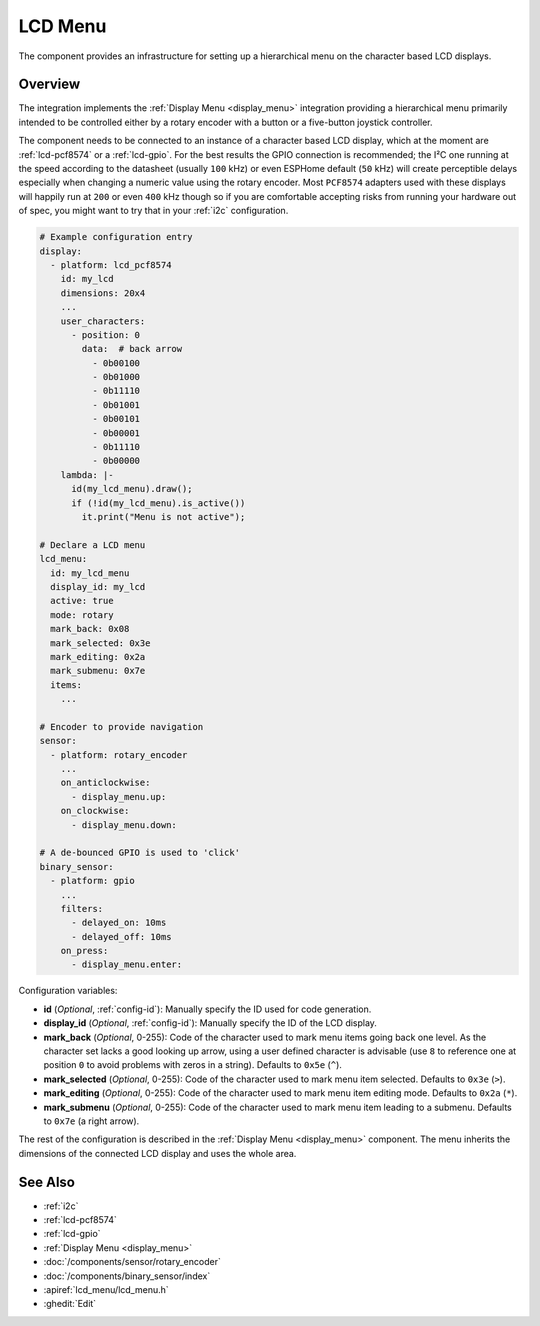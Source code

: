 LCD Menu
========

.. seo::
    :description: Instructions for setting up a simple hierarchical menu on displays.
    :image: lcd_menu.png

The component provides an infrastructure for setting up a hierarchical menu
on the character based LCD displays.


.. figure:: images/lcd_menu.png
    :align: center
    :width: 50.0%

.. _lcd_menu:

Overview
--------

The integration implements the :ref:`Display Menu <display_menu>` integration providing
a hierarchical menu primarily intended to be controlled either by a rotary encoder
with a button or a five-button joystick controller.

The component needs to be connected to an instance of a character based LCD display, which
at the moment are :ref:`lcd-pcf8574` or a :ref:`lcd-gpio`. For the best results the GPIO
connection is recommended; the I²C one running at the speed according to the datasheet
(usually ``100`` kHz) or even ESPHome default (``50`` kHz) will create perceptible delays especially
when changing a numeric value using the rotary encoder. Most ``PCF8574`` adapters used with
these displays will happily run at ``200`` or even ``400`` kHz though so if you are comfortable
accepting risks from running your hardware out of spec, you might want to try that
in your :ref:`i2c` configuration.

.. code-block:: yaml

    # Example configuration entry
    display:
      - platform: lcd_pcf8574
        id: my_lcd
        dimensions: 20x4
        ...
        user_characters:
          - position: 0
            data:  # back arrow
              - 0b00100
              - 0b01000
              - 0b11110
              - 0b01001
              - 0b00101
              - 0b00001
              - 0b11110
              - 0b00000
        lambda: |-
          id(my_lcd_menu).draw();
          if (!id(my_lcd_menu).is_active())
            it.print("Menu is not active");

    # Declare a LCD menu
    lcd_menu:
      id: my_lcd_menu
      display_id: my_lcd
      active: true
      mode: rotary
      mark_back: 0x08
      mark_selected: 0x3e
      mark_editing: 0x2a
      mark_submenu: 0x7e
      items:
        ...

    # Encoder to provide navigation
    sensor:
      - platform: rotary_encoder
        ...
        on_anticlockwise:
          - display_menu.up:
        on_clockwise:
          - display_menu.down:

    # A de-bounced GPIO is used to 'click'
    binary_sensor:
      - platform: gpio
        ...
        filters:
          - delayed_on: 10ms
          - delayed_off: 10ms
        on_press:
          - display_menu.enter:

Configuration variables:

- **id** (*Optional*, :ref:`config-id`): Manually specify the ID used for code generation.
- **display_id** (*Optional*, :ref:`config-id`): Manually specify the ID of the LCD display.
- **mark_back** (*Optional*, 0-255): Code of the character used to mark menu items going back
  one level. As the character set lacks a good looking up arrow, using a user defined character
  is advisable (use ``8`` to reference one at  position ``0`` to avoid problems with zeros
  in a string). Defaults to ``0x5e`` (``^``).
- **mark_selected** (*Optional*, 0-255): Code of the character used to mark menu item selected.
  Defaults to ``0x3e`` (``>``).
- **mark_editing** (*Optional*, 0-255): Code of the character used to mark menu item editing mode.
  Defaults to ``0x2a`` (``*``).
- **mark_submenu** (*Optional*, 0-255): Code of the character used to mark menu item leading to a
  submenu. Defaults to ``0x7e`` (a right arrow).

The rest of the configuration is described in the :ref:`Display Menu <display_menu>` component.
The menu inherits the dimensions of the connected LCD display and uses the whole area.

See Also
--------

- :ref:`i2c`
- :ref:`lcd-pcf8574`
- :ref:`lcd-gpio`
- :ref:`Display Menu <display_menu>`
- :doc:`/components/sensor/rotary_encoder`
- :doc:`/components/binary_sensor/index`
- :apiref:`lcd_menu/lcd_menu.h`
- :ghedit:`Edit`
